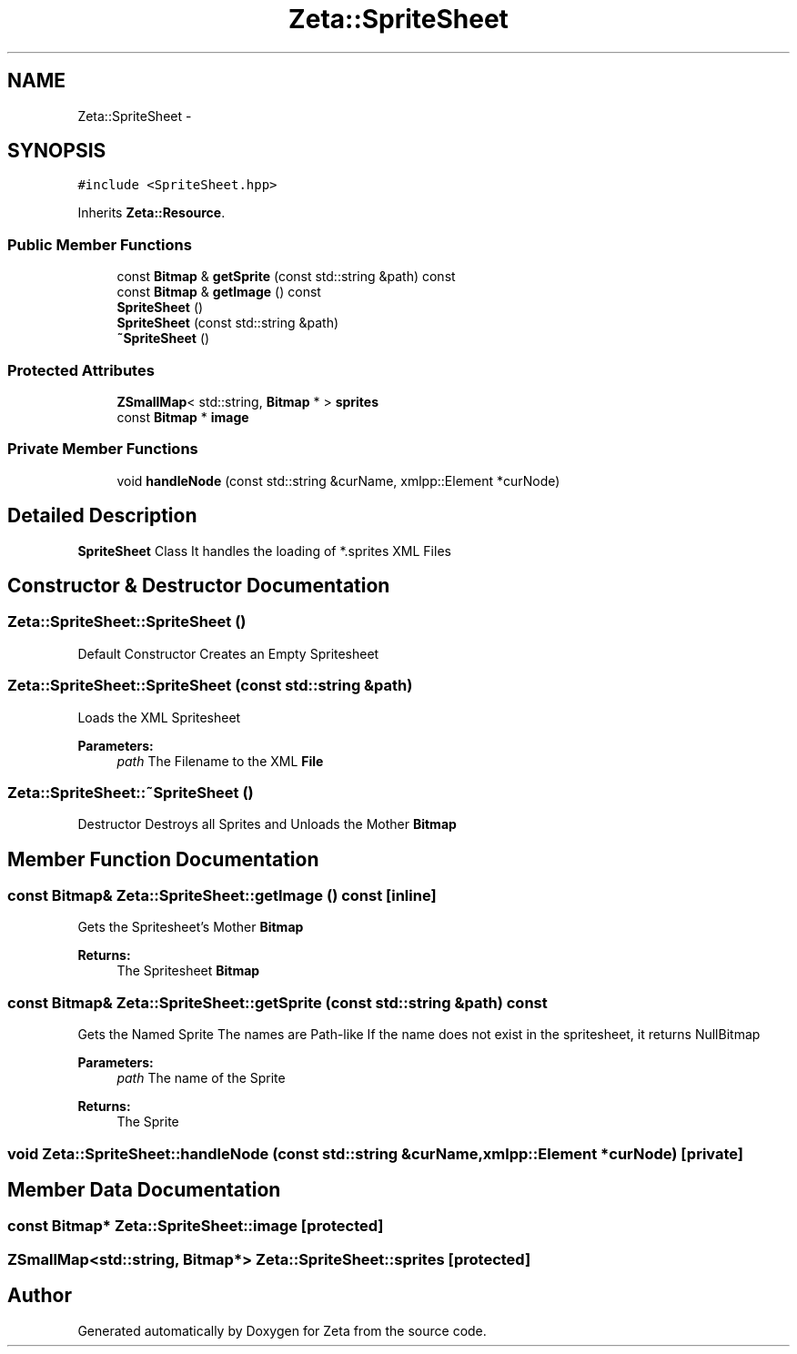 .TH "Zeta::SpriteSheet" 3 "Wed Feb 10 2016" "Zeta" \" -*- nroff -*-
.ad l
.nh
.SH NAME
Zeta::SpriteSheet \- 
.SH SYNOPSIS
.br
.PP
.PP
\fC#include <SpriteSheet\&.hpp>\fP
.PP
Inherits \fBZeta::Resource\fP\&.
.SS "Public Member Functions"

.in +1c
.ti -1c
.RI "const \fBBitmap\fP & \fBgetSprite\fP (const std::string &path) const "
.br
.ti -1c
.RI "const \fBBitmap\fP & \fBgetImage\fP () const "
.br
.ti -1c
.RI "\fBSpriteSheet\fP ()"
.br
.ti -1c
.RI "\fBSpriteSheet\fP (const std::string &path)"
.br
.ti -1c
.RI "\fB~SpriteSheet\fP ()"
.br
.in -1c
.SS "Protected Attributes"

.in +1c
.ti -1c
.RI "\fBZSmallMap\fP< std::string, \fBBitmap\fP * > \fBsprites\fP"
.br
.ti -1c
.RI "const \fBBitmap\fP * \fBimage\fP"
.br
.in -1c
.SS "Private Member Functions"

.in +1c
.ti -1c
.RI "void \fBhandleNode\fP (const std::string &curName, xmlpp::Element *curNode)"
.br
.in -1c
.SH "Detailed Description"
.PP 
\fBSpriteSheet\fP Class It handles the loading of *\&.sprites XML Files 
.SH "Constructor & Destructor Documentation"
.PP 
.SS "Zeta::SpriteSheet::SpriteSheet ()"
Default Constructor Creates an Empty Spritesheet 
.SS "Zeta::SpriteSheet::SpriteSheet (const std::string &path)"
Loads the XML Spritesheet 
.PP
\fBParameters:\fP
.RS 4
\fIpath\fP The Filename to the XML \fBFile\fP 
.RE
.PP

.SS "Zeta::SpriteSheet::~SpriteSheet ()"
Destructor Destroys all Sprites and Unloads the Mother \fBBitmap\fP 
.SH "Member Function Documentation"
.PP 
.SS "const \fBBitmap\fP& Zeta::SpriteSheet::getImage () const\fC [inline]\fP"
Gets the Spritesheet's Mother \fBBitmap\fP 
.PP
\fBReturns:\fP
.RS 4
The Spritesheet \fBBitmap\fP 
.RE
.PP

.SS "const \fBBitmap\fP& Zeta::SpriteSheet::getSprite (const std::string &path) const"
Gets the Named Sprite The names are Path-like If the name does not exist in the spritesheet, it returns NullBitmap 
.PP
\fBParameters:\fP
.RS 4
\fIpath\fP The name of the Sprite 
.RE
.PP
\fBReturns:\fP
.RS 4
The Sprite 
.RE
.PP

.SS "void Zeta::SpriteSheet::handleNode (const std::string &curName, xmlpp::Element *curNode)\fC [private]\fP"

.SH "Member Data Documentation"
.PP 
.SS "const \fBBitmap\fP* Zeta::SpriteSheet::image\fC [protected]\fP"

.SS "\fBZSmallMap\fP<std::string, \fBBitmap\fP*> Zeta::SpriteSheet::sprites\fC [protected]\fP"


.SH "Author"
.PP 
Generated automatically by Doxygen for Zeta from the source code\&.
